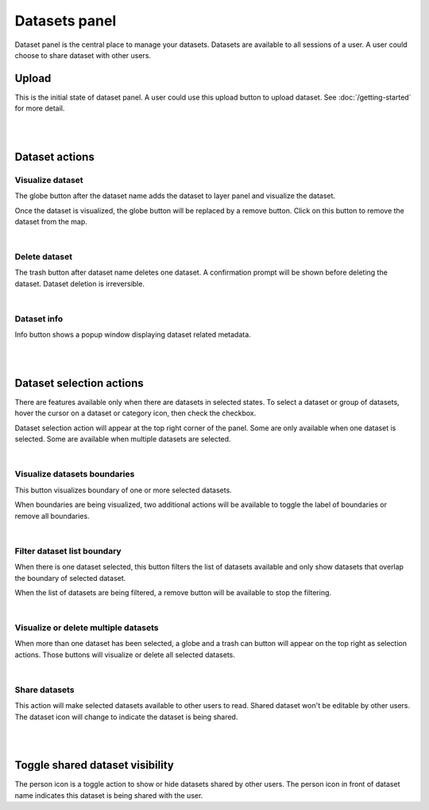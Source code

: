 ==============
Datasets panel
==============
Dataset panel is the central place to manage your datasets. Datasets are available to all sessions of a user. A user could choose to share dataset with other users.


Upload
======
.. image:: img/datasets_panel-upload_button.png

This is the initial state of dataset panel.
A user could use this upload button to upload dataset. See :doc:`/getting-started` for more detail.

|
|

Dataset actions
===============

Visualize dataset
-----------------
.. image:: img/datasets_panel-globe_button.png

The globe button after the dataset name adds the dataset to layer panel and visualize the dataset.

Once the dataset is visualized, the globe button will be replaced by a remove button. Click on this button to remove the dataset from the map.

.. image:: img/datasets_panel-dataset_shown_remove.png

|

Delete dataset
--------------
.. image:: img/datasets_panel-trash_button.png

The trash button after dataset name deletes one dataset. A confirmation prompt will be shown before deleting the dataset. Dataset deletion is irreversible.

|

Dataset info
------------
.. image:: img/datasets_panel-info_button.png

Info button shows a popup window displaying dataset related metadata.

|
|

Dataset selection actions
=========================
There are features available only when there are datasets in selected states. To select a dataset or group of datasets, hover the cursor on a dataset or category icon, then check the checkbox.

.. image:: img/datasets_panel_selection-single.png

Dataset selection action will appear at the top right corner of the panel. Some are only available when one dataset is selected. Some are available when multiple datasets are selected.

|

Visualize datasets boundaries
-----------------------------
.. image:: img/datasets_panel-selection-boundary_button.png

This button visualizes boundary of one or more selected datasets. 

.. image:: img/datasets_panel-boundary_shown-buttons.png

When boundaries are being visualized, two additional actions will be available to toggle the label of boundaries or remove all boundaries.

|

Filter dataset list boundary
----------------------------
.. image:: img/datasets_panel-selection-filter_button.png

When there is one dataset selected, this button filters the list of datasets available and only show datasets that overlap the boundary of selected dataset. 

.. image:: img/datasets_panel-filtered_remove-filter-button.png

When the list of datasets are being filtered, a remove button will be available to stop the filtering.

|

Visualize or delete multiple datasets
-------------------------------------
.. image:: img/datasets_panel-selection_multiple-globe-remove-buttons.png

When more than one dataset has been selected, a globe and a trash can button will appear on the top right as selection actions. Those buttons will visualize or delete all selected datasets.

|

Share datasets
--------------
.. image:: img/datasets_panel-selection-share_button.png

This action will make selected datasets available to other users to read. Shared dataset won't be editable by other users. The dataset icon will change to indicate the dataset is being shared.

|
|

Toggle shared dataset visibility
================================
.. image:: img/datasets_panel-shared_dataset_shown-toggle_share_button.png

The person icon is a toggle action to show or hide datasets shared by other users. The person icon in front of dataset name indicates this dataset is being shared with the user.
